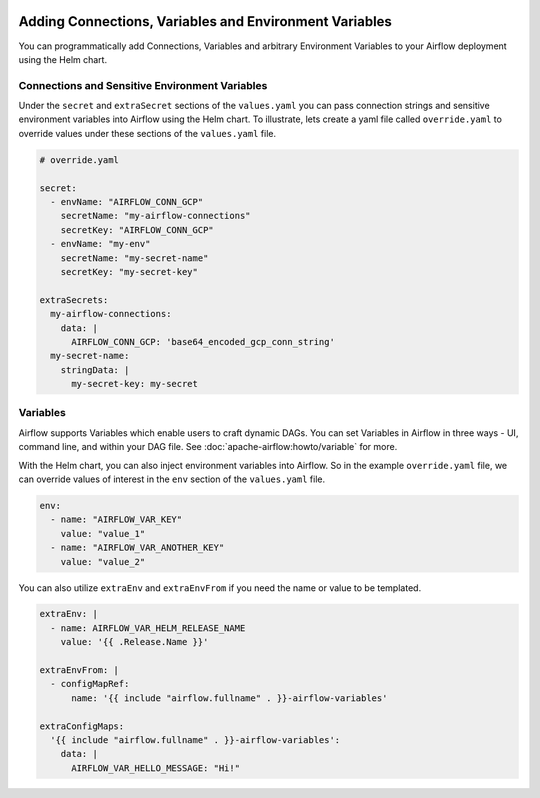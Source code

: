 .. Licensed to the Apache Software Foundation (ASF) under one
    or more contributor license agreements.  See the NOTICE file
    distributed with this work for additional information
    regarding copyright ownership.  The ASF licenses this file
    to you under the Apache License, Version 2.0 (the
    "License"); you may not use this file except in compliance
    with the License.  You may obtain a copy of the License at

 ..   http://www.apache.org/licenses/LICENSE-2.0

 .. Unless required by applicable law or agreed to in writing,
    software distributed under the License is distributed on an
    "AS IS" BASIS, WITHOUT WARRANTIES OR CONDITIONS OF ANY
    KIND, either express or implied.  See the License for the
    specific language governing permissions and limitations
    under the License.


Adding Connections, Variables and Environment Variables
=======================================================

You can programmatically add Connections, Variables and arbitrary Environment Variables to your
Airflow deployment using the Helm chart.


Connections and Sensitive Environment Variables
-----------------------------------------------
Under the ``secret`` and ``extraSecret`` sections of the ``values.yaml`` you can pass connection strings and sensitive
environment variables into Airflow using the Helm chart. To illustrate, lets create a yaml file called ``override.yaml``
to override values under these sections of the ``values.yaml`` file.

.. code-block:: yaml

   # override.yaml

   secret:
     - envName: "AIRFLOW_CONN_GCP"
       secretName: "my-airflow-connections"
       secretKey: "AIRFLOW_CONN_GCP"
     - envName: "my-env"
       secretName: "my-secret-name"
       secretKey: "my-secret-key"

   extraSecrets:
     my-airflow-connections:
       data: |
         AIRFLOW_CONN_GCP: 'base64_encoded_gcp_conn_string'
     my-secret-name:
       stringData: |
         my-secret-key: my-secret


Variables
---------
Airflow supports Variables which enable users to craft dynamic DAGs. You can set Variables in Airflow in three ways - UI,
command line, and within your DAG file. See :doc:`apache-airflow:howto/variable` for more.

With the Helm chart, you can also inject environment variables into Airflow. So in the example ``override.yaml`` file,
we can override values of interest in the ``env`` section of the ``values.yaml`` file.

.. code-block:: yaml

   env:
     - name: "AIRFLOW_VAR_KEY"
       value: "value_1"
     - name: "AIRFLOW_VAR_ANOTHER_KEY"
       value: "value_2"


You can also utilize ``extraEnv`` and ``extraEnvFrom`` if you need the name or value to be templated.

.. code-block:: yaml

   extraEnv: |
     - name: AIRFLOW_VAR_HELM_RELEASE_NAME
       value: '{{ .Release.Name }}'

   extraEnvFrom: |
     - configMapRef:
         name: '{{ include "airflow.fullname" . }}-airflow-variables'

   extraConfigMaps:
     '{{ include "airflow.fullname" . }}-airflow-variables':
       data: |
         AIRFLOW_VAR_HELLO_MESSAGE: "Hi!"
